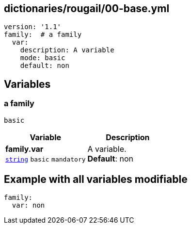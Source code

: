 == dictionaries/rougail/00-base.yml

[,yaml]
----
version: '1.1'
family:  # a family
  var:
    description: A variable
    mode: basic
    default: non
----
== Variables

=== a family

`basic`

[cols="105a,105a",options="header"]
|====
| Variable                                                                                                | Description                                                                                             
| 
**family.var** +
`https://rougail.readthedocs.io/en/latest/variable.html#variables-types[string]` `basic` `mandatory`                                                                                                         | 
A variable. +
**Default**: non                                                                                                         
|====


== Example with all variables modifiable

[,yaml]
----
family:
  var: non
----
